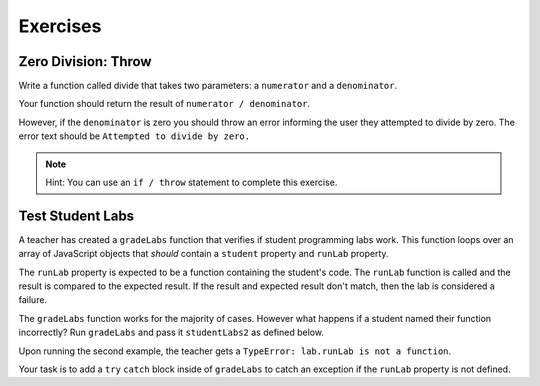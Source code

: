 Exercises
=========

Zero Division: Throw
--------------------

Write a function called divide that takes two parameters: a ``numerator`` and a
``denominator``.

Your function should return the result of ``numerator / denominator``.

However, if the ``denominator`` is zero you should throw an error informing the
user they attempted to divide by zero. The error text should be ``Attempted to divide by zero.``

.. admonition:: Note

   Hint: You can use an ``if / throw`` statement to complete this exercise.

Test Student Labs
-----------------

A teacher has created a ``gradeLabs`` function that verifies if student programming labs work.
This function loops over an array of JavaScript objects that *should* contain a ``student``
property and ``runLab`` property.

The ``runLab`` property is expected to be a function containing the student's code. The ``runLab``
function is called and the result is compared to the expected result. If the result and expected
result don't match, then the lab is considered a failure.

.. sourcecode:: js
   :linenos:

    function gradeLabs(labs) {
      for (let i=0; i < labs.length; i++) {
         let lab = labs[i];
         let result = lab.runLab(3);
         console.log(`${lab.student} code worked: ${result === 27}`);
      }
    }

   let studentLabs = [
      {
         student: 'Carly',
         runLab: function (num) {
            return Math.pow(num, num);
         }
      },
      {
         student: 'Erica',
         runLab: function (num) {
            return num * num;
         }
      }
   ];

   gradeLabs(studentLabs);

The ``gradeLabs`` function works for the majority of cases. However what happens if a student named their function incorrectly?
Run ``gradeLabs`` and pass it ``studentLabs2`` as defined below.

.. sourcecode:: js
   :linenos:

   let studentLabs2 = [
      {
         student: 'Jim',
         myCode: function (num) {
            return num + num;
         }
      },
      {
         student: 'Jessica',
         runLab: function (num) {
            return Math.pow(num, num);
         }
      }
   ];

   gradeLabs(studentLabs2);

Upon running the second example, the teacher gets a ``TypeError: lab.runLab is not a function``.

Your task is to add a ``try`` ``catch`` block inside of ``gradeLabs`` to catch an exception if the ``runLab`` property is not defined.

